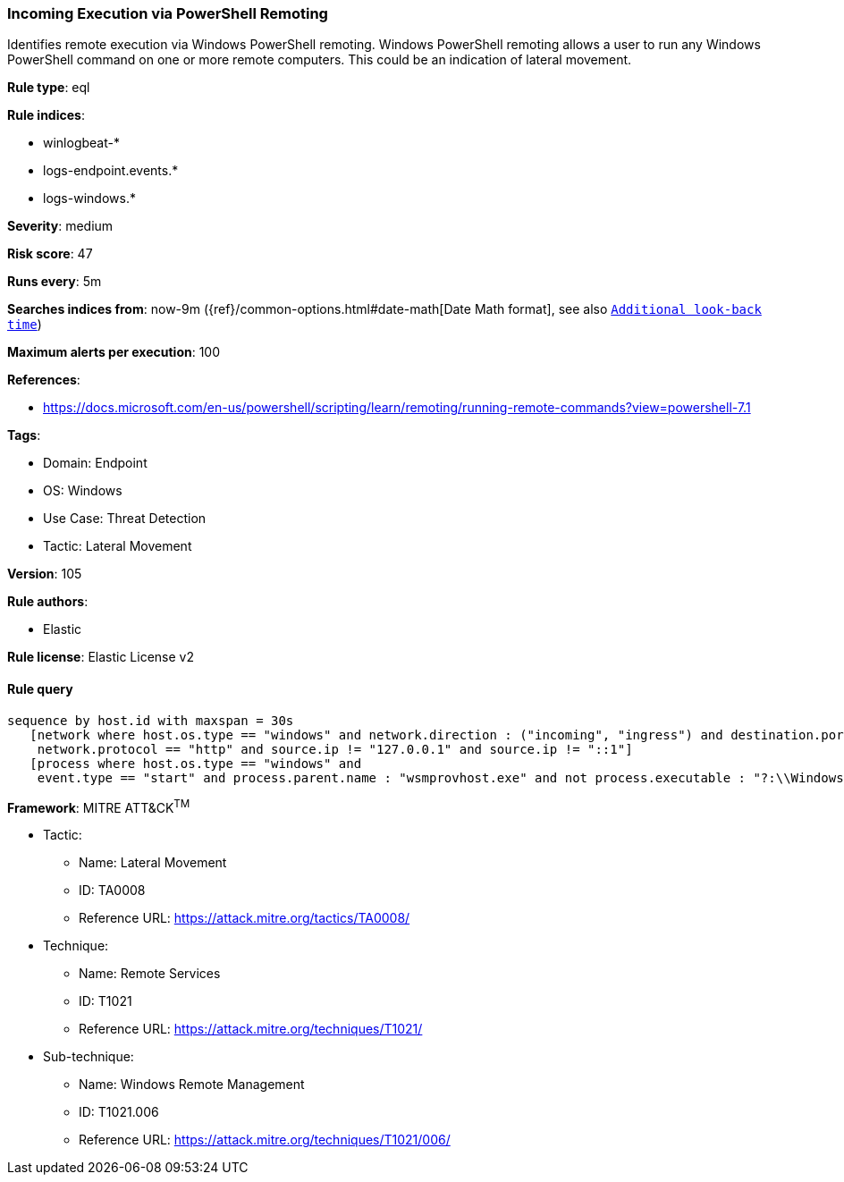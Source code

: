 [[prebuilt-rule-8-7-9-incoming-execution-via-powershell-remoting]]
=== Incoming Execution via PowerShell Remoting

Identifies remote execution via Windows PowerShell remoting. Windows PowerShell remoting allows a user to run any Windows PowerShell command on one or more remote computers. This could be an indication of lateral movement.

*Rule type*: eql

*Rule indices*: 

* winlogbeat-*
* logs-endpoint.events.*
* logs-windows.*

*Severity*: medium

*Risk score*: 47

*Runs every*: 5m

*Searches indices from*: now-9m ({ref}/common-options.html#date-math[Date Math format], see also <<rule-schedule, `Additional look-back time`>>)

*Maximum alerts per execution*: 100

*References*: 

* https://docs.microsoft.com/en-us/powershell/scripting/learn/remoting/running-remote-commands?view=powershell-7.1

*Tags*: 

* Domain: Endpoint
* OS: Windows
* Use Case: Threat Detection
* Tactic: Lateral Movement

*Version*: 105

*Rule authors*: 

* Elastic

*Rule license*: Elastic License v2


==== Rule query


[source, js]
----------------------------------
sequence by host.id with maxspan = 30s
   [network where host.os.type == "windows" and network.direction : ("incoming", "ingress") and destination.port in (5985, 5986) and
    network.protocol == "http" and source.ip != "127.0.0.1" and source.ip != "::1"]
   [process where host.os.type == "windows" and 
    event.type == "start" and process.parent.name : "wsmprovhost.exe" and not process.executable : "?:\\Windows\\System32\\conhost.exe"]

----------------------------------

*Framework*: MITRE ATT&CK^TM^

* Tactic:
** Name: Lateral Movement
** ID: TA0008
** Reference URL: https://attack.mitre.org/tactics/TA0008/
* Technique:
** Name: Remote Services
** ID: T1021
** Reference URL: https://attack.mitre.org/techniques/T1021/
* Sub-technique:
** Name: Windows Remote Management
** ID: T1021.006
** Reference URL: https://attack.mitre.org/techniques/T1021/006/
